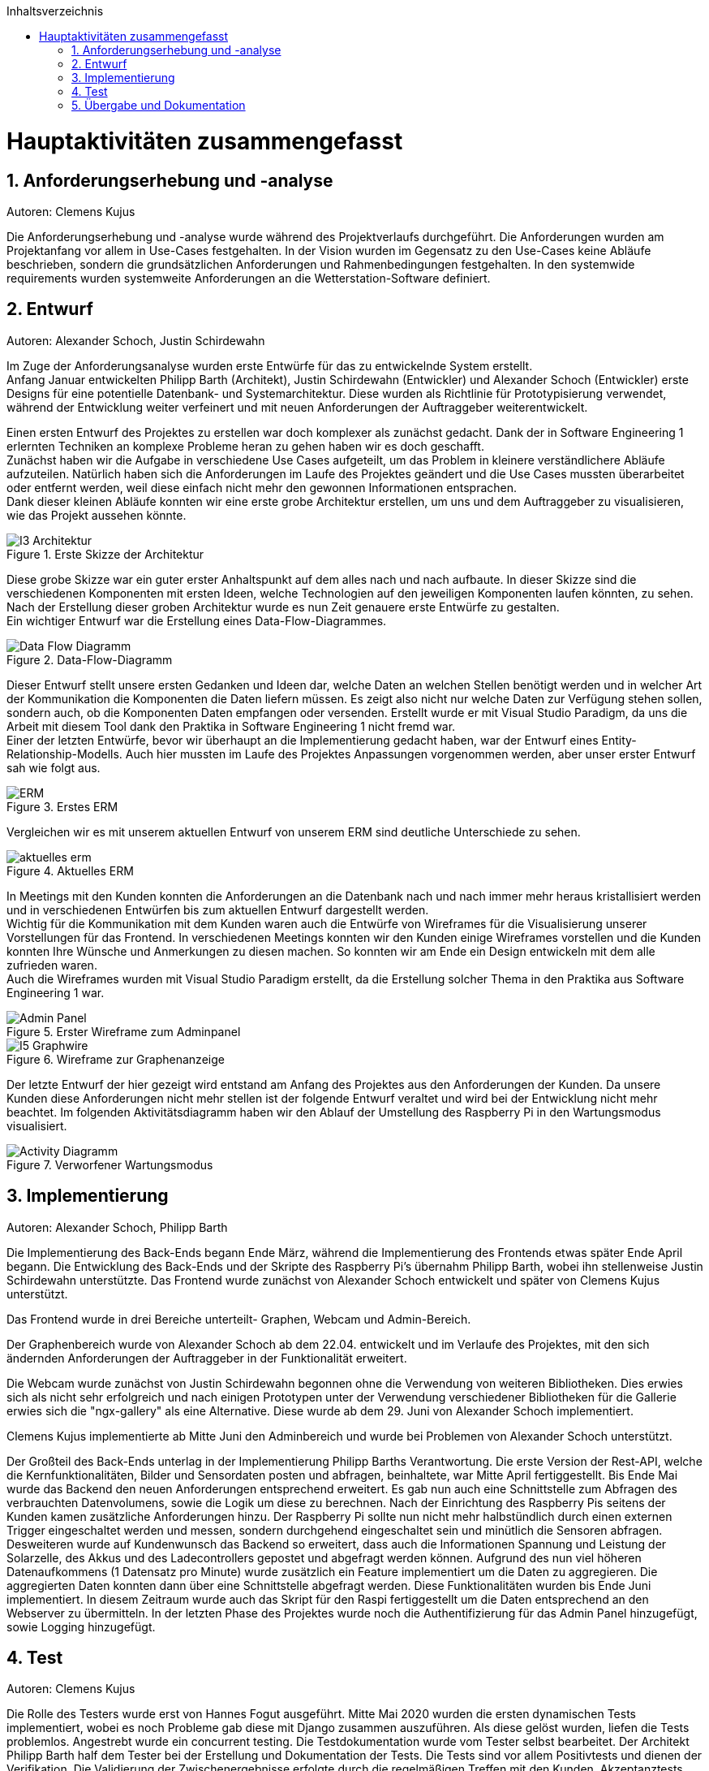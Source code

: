 :toc:
:toclevels: 3
:toc-title: Inhaltsverzeichnis
:sectanchors:
:numbered:

toc::[]

= Hauptaktivitäten zusammengefasst

== Anforderungserhebung und -analyse

Autoren: Clemens Kujus

Die Anforderungserhebung und -analyse wurde während des Projektverlaufs durchgeführt.
Die Anforderungen wurden am Projektanfang vor allem in Use-Cases festgehalten.
In der Vision wurden im Gegensatz zu den Use-Cases keine Abläufe beschrieben, sondern die grundsätzlichen Anforderungen und Rahmenbedingungen festgehalten.
In den systemwide requirements wurden systemweite Anforderungen an die Wetterstation-Software definiert.

== Entwurf

Autoren: Alexander Schoch, Justin Schirdewahn

Im Zuge der Anforderungsanalyse wurden erste Entwürfe für das zu entwickelnde System erstellt. +
Anfang Januar entwickelten Philipp Barth (Architekt), Justin Schirdewahn (Entwickler) und Alexander Schoch (Entwickler) erste Designs für eine potentielle Datenbank- und Systemarchitektur.
Diese wurden als Richtlinie für Prototypisierung verwendet, während der Entwicklung weiter verfeinert und mit neuen Anforderungen der Auftraggeber weiterentwickelt.

Einen ersten Entwurf des Projektes zu erstellen war doch komplexer als zunächst gedacht. Dank der in Software Engineering 1 erlernten Techniken an komplexe Probleme heran zu gehen haben wir es doch geschafft. +
Zunächst haben wir die Aufgabe in verschiedene Use Cases aufgeteilt, um das Problem in kleinere verständlichere Abläufe aufzuteilen. Natürlich haben sich die Anforderungen im Laufe des Projektes geändert und die Use Cases mussten überarbeitet oder entfernt werden, weil diese einfach nicht mehr den gewonnen Informationen entsprachen. +
Dank dieser kleinen Abläufe konnten wir eine erste grobe Architektur erstellen, um uns und dem Auftraggeber zu visualisieren, wie das Projekt aussehen könnte. +

.Erste Skizze der Architektur
image::images/I3-Architektur.jpg[] 

Diese grobe Skizze war ein guter erster Anhaltspunkt auf dem alles nach und nach aufbaute. In dieser Skizze sind die verschiedenen Komponenten mit ersten Ideen, welche Technologien auf den jeweiligen Komponenten laufen könnten, zu sehen. Nach der Erstellung dieser groben Architektur wurde es nun Zeit genauere erste Entwürfe zu gestalten. +
Ein wichtiger Entwurf war die Erstellung eines Data-Flow-Diagrammes. +

.Data-Flow-Diagramm
image::images/Data_Flow_Diagramm.jpg[] 

Dieser Entwurf stellt unsere ersten Gedanken und Ideen dar, welche Daten an welchen Stellen benötigt werden und in welcher Art der Kommunikation die Komponenten die Daten liefern müssen. Es zeigt also nicht nur welche Daten zur Verfügung stehen sollen, sondern auch, ob die Komponenten Daten empfangen oder versenden. Erstellt wurde er mit Visual Studio Paradigm, da uns die Arbeit mit diesem Tool dank den Praktika in Software Engineering 1 nicht fremd war. +
Einer der letzten Entwürfe, bevor wir überhaupt an die Implementierung gedacht haben, war der Entwurf eines Entity-Relationship-Modells. Auch hier mussten im Laufe des Projektes Anpassungen vorgenommen werden, aber unser erster Entwurf sah wie folgt aus. +

.Erstes ERM
image::images/ERM.jpg[] 

Vergleichen wir es mit unserem aktuellen Entwurf von unserem ERM sind deutliche Unterschiede zu sehen. +

.Aktuelles ERM
image::images/aktuelles_erm.jpg[] 

In Meetings mit den Kunden konnten die Anforderungen an die Datenbank nach und nach immer mehr heraus kristallisiert werden und in verschiedenen Entwürfen bis zum aktuellen Entwurf dargestellt werden. +
Wichtig für die Kommunikation mit dem Kunden waren auch die Entwürfe von Wireframes für die Visualisierung unserer Vorstellungen für das Frontend. In verschiedenen Meetings konnten wir den Kunden einige Wireframes vorstellen und die Kunden konnten Ihre Wünsche und Anmerkungen zu diesen machen. So konnten wir am Ende ein Design entwickeln mit dem alle zufrieden waren. +
Auch die Wireframes wurden mit Visual Studio Paradigm erstellt, da die Erstellung solcher Thema in den Praktika aus Software Engineering 1 war. +

.Erster Wireframe zum Adminpanel
image::images/Admin_Panel.jpg[] 

.Wireframe zur Graphenanzeige
image::images/I5-Graphwire.jpg[] 

Der letzte Entwurf der hier gezeigt wird entstand am Anfang des Projektes aus den Anforderungen der Kunden. Da unsere Kunden diese Anforderungen nicht mehr stellen ist der folgende Entwurf veraltet und wird bei der Entwicklung nicht mehr beachtet. Im folgenden Aktivitätsdiagramm haben wir den Ablauf der Umstellung des Raspberry Pi in den Wartungsmodus visualisiert. +

.Verworfener Wartungsmodus
image::images/Activity_Diagramm.jpg[]

== Implementierung

Autoren: Alexander Schoch, Philipp Barth

Die Implementierung des Back-Ends begann Ende März,
während die Implementierung des Frontends etwas später Ende April begann.
Die Entwicklung des Back-Ends und der Skripte des Raspberry Pi's übernahm Philipp Barth,
wobei ihn stellenweise Justin Schirdewahn unterstützte.
Das Frontend wurde zunächst von Alexander Schoch entwickelt und später von Clemens Kujus unterstützt.

Das Frontend wurde in drei Bereiche unterteilt- Graphen, Webcam und Admin-Bereich.

Der Graphenbereich wurde von Alexander Schoch ab dem 22.04. entwickelt und im Verlaufe des Projektes, mit den sich ändernden Anforderungen der Auftraggeber in der Funktionalität erweitert.

Die Webcam wurde zunächst von Justin Schirdewahn begonnen ohne die Verwendung von weiteren Bibliotheken.
Dies erwies sich als nicht sehr erfolgreich und nach einigen Prototypen unter der Verwendung verschiedener Bibliotheken für die Gallerie erwies sich die "ngx-gallery" als eine Alternative.
Diese wurde ab dem 29. Juni von Alexander Schoch implementiert.

Clemens Kujus implementierte ab Mitte Juni den Adminbereich und wurde bei Problemen von Alexander Schoch unterstützt.

Der Großteil des Back-Ends unterlag in der Implementierung Philipp Barths Verantwortung.
Die erste Version der Rest-API, welche die Kernfunktionalitäten, Bilder und Sensordaten posten und abfragen,
beinhaltete, war Mitte April fertiggestellt. Bis Ende Mai wurde das Backend den neuen Anforderungen entsprechend
erweitert. Es gab nun auch eine Schnittstelle zum Abfragen des verbrauchten Datenvolumens,
sowie die Logik um diese zu berechnen.
Nach der Einrichtung des Raspberry Pis seitens der Kunden kamen zusätzliche Anforderungen hinzu.
Der Raspberry Pi sollte nun nicht mehr halbstündlich durch einen externen Trigger
eingeschaltet werden und messen, sondern durchgehend eingeschaltet sein und minütlich
die Sensoren abfragen. Desweiteren wurde auf Kundenwunsch das Backend so erweitert,
dass auch die Informationen Spannung und Leistung der Solarzelle, des Akkus und des
Ladecontrollers gepostet und abgefragt werden können. Aufgrund des nun viel höheren
Datenaufkommens (1 Datensatz pro Minute) wurde zusätzlich ein Feature implementiert um die
Daten zu aggregieren. Die aggregierten Daten konnten dann über eine Schnittstelle abgefragt werden.
Diese Funktionalitäten wurden bis Ende Juni implementiert. In diesem Zeitraum wurde
auch das Skript für den Raspi fertiggestellt um die Daten entsprechend an den Webserver zu übermitteln.
In der letzten Phase des Projektes wurde noch die Authentifizierung für das Admin Panel hinzugefügt,
sowie Logging hinzugefügt.

== Test

Autoren: Clemens Kujus

Die Rolle des Testers wurde erst von Hannes Fogut ausgeführt.
Mitte Mai 2020 wurden die ersten dynamischen Tests implementiert, wobei es noch Probleme gab diese mit Django zusammen auszuführen.
Als diese gelöst wurden, liefen die Tests problemlos.
Angestrebt wurde ein concurrent testing.
Die Testdokumentation wurde vom Tester selbst bearbeitet.
Der Architekt Philipp Barth half dem Tester bei der Erstellung und Dokumentation der Tests.
Die Tests sind vor allem Positivtests und dienen der Verifikation.
Die Validierung der Zwischenergebnisse erfolgte durch die regelmäßigen Treffen mit den Kunden.
Akzeptanztests, d.h. die Abnahmetests, werden in Absprache mit den Kunden ausgeführt, sobald die Software den von den Kunden gewünschten Anforderungen entspricht.

Statische Tests wurden nicht mit Tools ausgeführt, sondern manuell durch die Teammitglieder.
Dies wurde unter anderem durch die Nutzung von Pull Requests ermöglicht, bei dem eine zweite Person den Quellcode und die veränderten Dateien einsehen konnte und somit früh feststellen konnte ob offensichtliche Fehler oder Konventionsverstöße begangen wurden.

== Übergabe und Dokumentation

Autoren: Clemens Kujus

Die Übergabe der Software erfolgte am 31.07.2020 an den Kunden Herr Thomas Brenner im Rahmen eines Meetings und Iterationsabschlusses.
Dazu wurde ihm der Zugang zum Git-Repository des Projekts gewährt, welches er sich mit dem Release "Übergabeversion v1.0" auf seinen Computer geladen hat.
Diese Vorgehensweise der Übergabe geschah im Einverständnis mit den Kunden.
Zusätzlich zu der Software im "src" Ordner hat der Projektmanager die Anwenderdokumentation und die Betriebsdokumentation an Herr Brenner und Herr Professor Iwe per Mail übergeben.
Die Software wurde vom Kunden dankend angenommen.
Im Rahmen der Übergabe wurden noch einmal alle Funktionalitäten per Bildschirmübertragung auf einem Computer eines Entwicklers vorgeführt und abgenommen.
Abnahmetests erfolgen im beidseitigen Interesse erst mit der Vollendung der Software durch das Projektteam, welche über den eigentlichen Rahmen (Abgabetermin Software, Dokumentation) hinaus geht.
Das Protokoll zum Treffen ist https://github.com/philippBa13/Wetterstation/blob/projectmanagement/project_docs/protocols/Treffen_31_07_2020.adoc[hier] zu finden.

Die Dokumentation erfolgte während der Entwicklung soweit möglich.
Anwenderdokumentation und Betriebsdokumentation wurden mit am 31.07.2020 übergeben.
Der Projektbericht und die Entwicklerdokumentation wurden erst nach der Übergabe an den Kunden angefertigt.
Die Testdokumentation entstand mit den ersten Testmöglichkeiten und wurde nach und nach erweitert.
